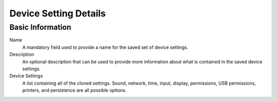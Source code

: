 Device Setting Details
----------------------

Basic Information
~~~~~~~~~~~~~~~~~

Name
    A mandatory field used to provide a name for the saved set of device 
    settings. 
Description
    An optional description that can be used to provide more information about 
    what is contained in the saved device settings. 
Device Settings
    A list containing all of the cloned settings. Sound, network, time, input, 
    display, permissions, USB permissions, printers, and persistence are all 
    possible options. 